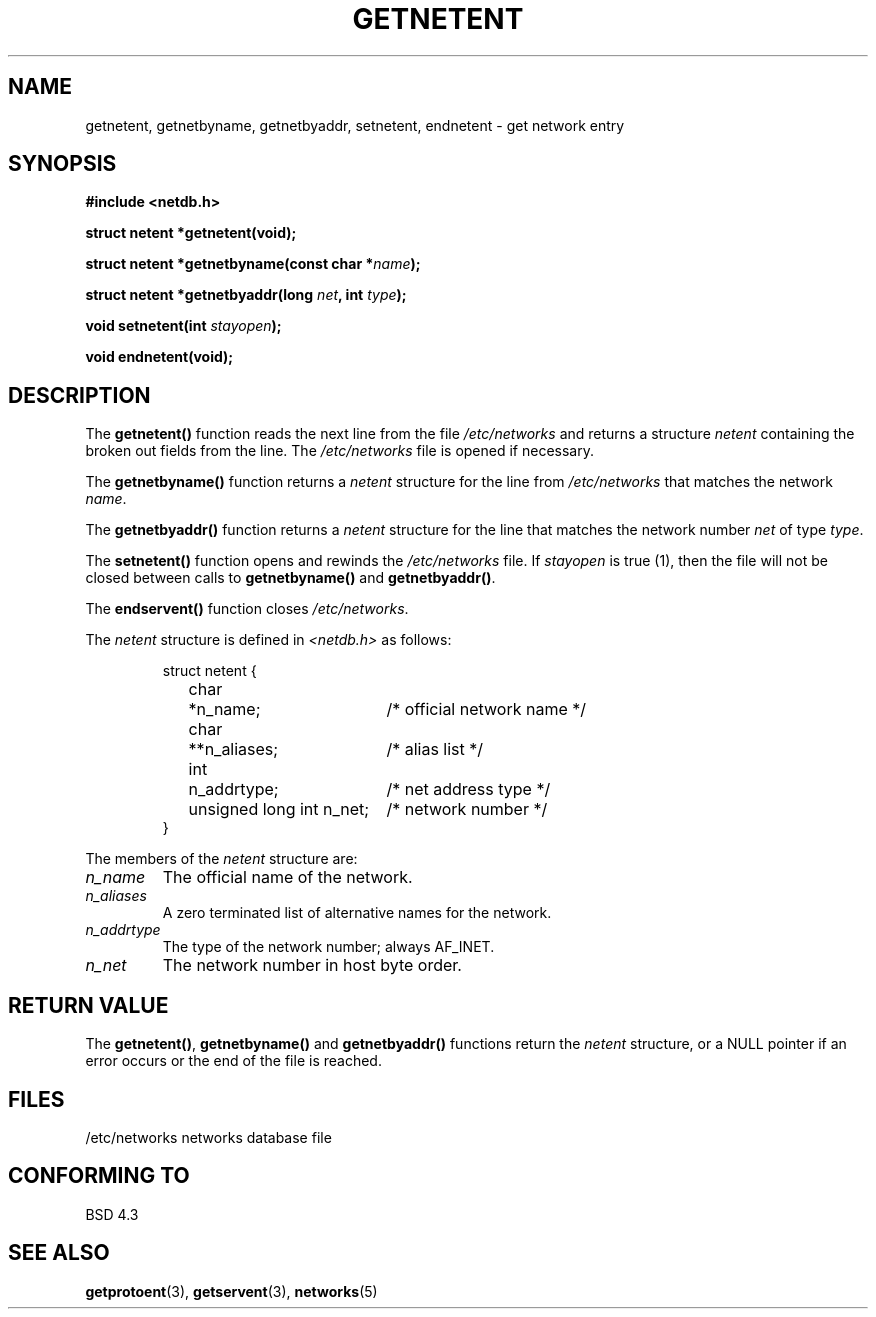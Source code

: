 .\" Copyright 1993 David Metcalfe (david@prism.demon.co.uk)
.\" May be distributed under the GNU General Public License
.\" References consulted:
.\"     Linux libc source code
.\"     Lewine's _POSIX Programmer's Guide_ (O'Reilly & Associates, 1991)
.\"     386BSD man pages
.\" Modified Sat Jul 24 21:48:06 1993 by Rik Faith (faith@cs.unc.edu)
.TH GETNETENT 3  "May 15, 1993" "BSD" "Linux Programmer's Manual"
.SH NAME
getnetent, getnetbyname, getnetbyaddr, setnetent, endnetent \-
get network entry 
.SH SYNOPSIS
.nf
.B #include <netdb.h>
.sp
.B struct netent *getnetent(void);
.sp
.BI "struct netent *getnetbyname(const char *" name );
.sp
.BI "struct netent *getnetbyaddr(long " net ", int " type );
.sp
.BI "void setnetent(int " stayopen );
.sp
.B void endnetent(void);
.fi
.SH DESCRIPTION
The \fBgetnetent()\fP function reads the next line from the file
\fI/etc/networks\fP and returns a structure \fInetent\fP containing
the broken out fields from the line.  The \fI/etc/networks\fP file
is opened if necessary.
.PP
The \fBgetnetbyname()\fP function returns a \fInetent\fP structure
for the line from \fI/etc/networks\fP that matches the network
\fIname\fP.
.PP
The \fBgetnetbyaddr()\fP function returns a \fInetent\fP structure
for the line that matches the network number \fInet\fP of type
\fItype\fP.
.PP
The \fBsetnetent()\fP function opens and rewinds the
\fI/etc/networks\fP file.  If \fIstayopen\fP is true (1), then the
file will not be closed between calls to \fBgetnetbyname()\fP and
\fBgetnetbyaddr()\fP.
.PP
The \fBendservent()\fP function closes \fI/etc/networks\fP.
.PP
The \fInetent\fP structure is defined in \fI<netdb.h>\fP as follows:
.sp
.RS
.nf
.ne 6
.ta 8n 16n 34n
struct netent {
	char	*n_name;		/* official network name */
	char	**n_aliases;		/* alias list */
	int	n_addrtype;		/* net address type */
	unsigned long int n_net;	/* network number */
}
.ta
.fi
.RE
.PP
The members of the \fInetent\fP structure are:
.TP
.I n_name
The official name of the network.
.TP
.I n_aliases
A zero terminated list of alternative names for the network.
.TP
.I n_addrtype
The type of the network number; always AF_INET.
.TP
.I n_net
The network number in host byte order.
.SH "RETURN VALUE"
The \fBgetnetent()\fP, \fBgetnetbyname()\fP and \fBgetnetbyaddr()\fP
functions return the \fInetent\fP structure, or a NULL pointer if an
error occurs or the end of the file is reached.
.SH FILES
/etc/networks           networks database file
.SH "CONFORMING TO"
BSD 4.3
.SH SEE ALSO
.BR getprotoent "(3), " getservent "(3), " networks (5)
